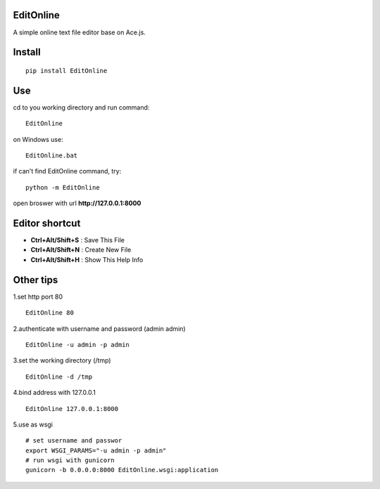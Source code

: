 EditOnline
===============
A simple online text file editor base on Ace.js.

Install
===============
::

 pip install EditOnline


Use
===============
cd to you working directory and run command:

::

 EditOnline

on Windows use:
::

 EditOnline.bat

if can't find EditOnline command, try:
::

 python -m EditOnline


open broswer with url **http://127.0.0.1:8000**
	

Editor shortcut
===============
- **Ctrl+Alt/Shift+S** : Save This File
 
- **Ctrl+Alt/Shift+N** : Create New File 

- **Ctrl+Alt/Shift+H** : Show This Help Info

Other tips
===============
1.set http port 80
::

 EditOnline 80

2.authenticate with username and password (admin admin)
::

 EditOnline -u admin -p admin

3.set the working directory (/tmp)
::

 EditOnline -d /tmp

4.bind address with 127.0.0.1
::

 EditOnline 127.0.0.1:8000
 
5.use as wsgi
::

 # set username and passwor
 export WSGI_PARAMS="-u admin -p admin" 
 # run wsgi with gunicorn
 gunicorn -b 0.0.0.0:8000 EditOnline.wsgi:application